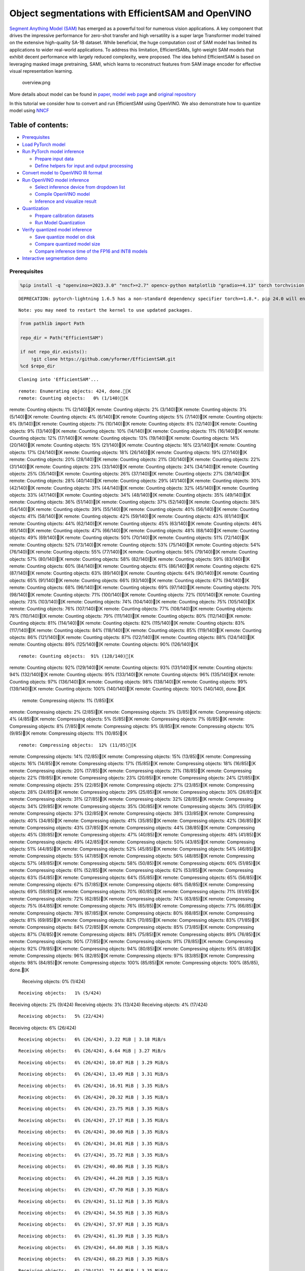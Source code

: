 Object segmentations with EfficientSAM and OpenVINO
===================================================

`Segment Anything Model (SAM) <https://segment-anything.com/>`__ has
emerged as a powerful tool for numerous vision applications. A key
component that drives the impressive performance for zero-shot transfer
and high versatility is a super large Transformer model trained on the
extensive high-quality SA-1B dataset. While beneficial, the huge
computation cost of SAM model has limited its applications to wider
real-world applications. To address this limitation, EfficientSAMs,
light-weight SAM models that exhibit decent performance with largely
reduced complexity, were proposed. The idea behind EfficientSAM is based
on leveraging masked image pretraining, SAMI, which learns to
reconstruct features from SAM image encoder for effective visual
representation learning.

.. figure:: https://yformer.github.io/efficient-sam/EfficientSAM_files/overview.png
   :alt: overview.png

   overview.png

More details about model can be found in
`paper <https://arxiv.org/pdf/2312.00863.pdf>`__, `model web
page <https://yformer.github.io/efficient-sam/>`__ and `original
repository <https://github.com/yformer/EfficientSAM>`__

In this tutorial we consider how to convert and run EfficientSAM using
OpenVINO. We also demonstrate how to quantize model using
`NNCF <https://github.com/openvinotoolkit/nncf.git>`__

Table of contents:
^^^^^^^^^^^^^^^^^^

-  `Prerequisites <#prerequisites>`__
-  `Load PyTorch model <#load-pytorch-model>`__
-  `Run PyTorch model inference <#run-pytorch-model-inference>`__

   -  `Prepare input data <#prepare-input-data>`__
   -  `Define helpers for input and output
      processing <#define-helpers-for-input-and-output-processing>`__

-  `Convert model to OpenVINO IR
   format <#convert-model-to-openvino-ir-format>`__
-  `Run OpenVINO model inference <#run-openvino-model-inference>`__

   -  `Select inference device from dropdown
      list <#select-inference-device-from-dropdown-list>`__
   -  `Compile OpenVINO model <#compile-openvino-model>`__
   -  `Inference and visualize
      result <#inference-and-visualize-result>`__

-  `Quantization <#quantization>`__

   -  `Prepare calibration datasets <#prepare-calibration-datasets>`__
   -  `Run Model Quantization <#run-model-quantization>`__

-  `Verify quantized model
   inference <#verify-quantized-model-inference>`__

   -  `Save quantize model on disk <#save-quantize-model-on-disk>`__
   -  `Compare quantized model size <#compare-quantized-model-size>`__
   -  `Compare inference time of the FP16 and INT8
      models <#compare-inference-time-of-the-fp16-and-int8-models>`__

-  `Interactive segmentation demo <#interactive-segmentation-demo>`__

Prerequisites
-------------



.. code:: ipython3

    %pip install -q "openvino>=2023.3.0" "nncf>=2.7" opencv-python matplotlib "gradio>=4.13" torch torchvision --extra-index-url https://download.pytorch.org/whl/cpu


.. parsed-literal::

    DEPRECATION: pytorch-lightning 1.6.5 has a non-standard dependency specifier torch>=1.8.*. pip 24.0 will enforce this behaviour change. A possible replacement is to upgrade to a newer version of pytorch-lightning or contact the author to suggest that they release a version with a conforming dependency specifiers. Discussion can be found at https://github.com/pypa/pip/issues/12063


.. parsed-literal::

    Note: you may need to restart the kernel to use updated packages.


.. code:: ipython3

    from pathlib import Path

    repo_dir = Path("EfficientSAM")

    if not repo_dir.exists():
        !git clone https://github.com/yformer/EfficientSAM.git
    %cd $repo_dir


.. parsed-literal::

    Cloning into 'EfficientSAM'...


.. parsed-literal::

    remote: Enumerating objects: 424, done.[K
    remote: Counting objects:   0% (1/140)[K
remote: Counting objects:   1% (2/140)[K
remote: Counting objects:   2% (3/140)[K
remote: Counting objects:   3% (5/140)[K
remote: Counting objects:   4% (6/140)[K
remote: Counting objects:   5% (7/140)[K
remote: Counting objects:   6% (9/140)[K
remote: Counting objects:   7% (10/140)[K
remote: Counting objects:   8% (12/140)[K
remote: Counting objects:   9% (13/140)[K
remote: Counting objects:  10% (14/140)[K
remote: Counting objects:  11% (16/140)[K
remote: Counting objects:  12% (17/140)[K
remote: Counting objects:  13% (19/140)[K
remote: Counting objects:  14% (20/140)[K
remote: Counting objects:  15% (21/140)[K
remote: Counting objects:  16% (23/140)[K
remote: Counting objects:  17% (24/140)[K
remote: Counting objects:  18% (26/140)[K
remote: Counting objects:  19% (27/140)[K
remote: Counting objects:  20% (28/140)[K
remote: Counting objects:  21% (30/140)[K
remote: Counting objects:  22% (31/140)[K
remote: Counting objects:  23% (33/140)[K
remote: Counting objects:  24% (34/140)[K
remote: Counting objects:  25% (35/140)[K
remote: Counting objects:  26% (37/140)[K
remote: Counting objects:  27% (38/140)[K
remote: Counting objects:  28% (40/140)[K
remote: Counting objects:  29% (41/140)[K
remote: Counting objects:  30% (42/140)[K
remote: Counting objects:  31% (44/140)[K
remote: Counting objects:  32% (45/140)[K
remote: Counting objects:  33% (47/140)[K
remote: Counting objects:  34% (48/140)[K
remote: Counting objects:  35% (49/140)[K
remote: Counting objects:  36% (51/140)[K
remote: Counting objects:  37% (52/140)[K
remote: Counting objects:  38% (54/140)[K
remote: Counting objects:  39% (55/140)[K
remote: Counting objects:  40% (56/140)[K
remote: Counting objects:  41% (58/140)[K
remote: Counting objects:  42% (59/140)[K
remote: Counting objects:  43% (61/140)[K
remote: Counting objects:  44% (62/140)[K
remote: Counting objects:  45% (63/140)[K
remote: Counting objects:  46% (65/140)[K
remote: Counting objects:  47% (66/140)[K
remote: Counting objects:  48% (68/140)[K
remote: Counting objects:  49% (69/140)[K
remote: Counting objects:  50% (70/140)[K
remote: Counting objects:  51% (72/140)[K
remote: Counting objects:  52% (73/140)[K
remote: Counting objects:  53% (75/140)[K
remote: Counting objects:  54% (76/140)[K
remote: Counting objects:  55% (77/140)[K
remote: Counting objects:  56% (79/140)[K
remote: Counting objects:  57% (80/140)[K
remote: Counting objects:  58% (82/140)[K
remote: Counting objects:  59% (83/140)[K
remote: Counting objects:  60% (84/140)[K
remote: Counting objects:  61% (86/140)[K
remote: Counting objects:  62% (87/140)[K
remote: Counting objects:  63% (89/140)[K
remote: Counting objects:  64% (90/140)[K
remote: Counting objects:  65% (91/140)[K
remote: Counting objects:  66% (93/140)[K
remote: Counting objects:  67% (94/140)[K
remote: Counting objects:  68% (96/140)[K
remote: Counting objects:  69% (97/140)[K
remote: Counting objects:  70% (98/140)[K
remote: Counting objects:  71% (100/140)[K
remote: Counting objects:  72% (101/140)[K
remote: Counting objects:  73% (103/140)[K
remote: Counting objects:  74% (104/140)[K
remote: Counting objects:  75% (105/140)[K
remote: Counting objects:  76% (107/140)[K
remote: Counting objects:  77% (108/140)[K
remote: Counting objects:  78% (110/140)[K
remote: Counting objects:  79% (111/140)[K
remote: Counting objects:  80% (112/140)[K
remote: Counting objects:  81% (114/140)[K
remote: Counting objects:  82% (115/140)[K
remote: Counting objects:  83% (117/140)[K
remote: Counting objects:  84% (118/140)[K
remote: Counting objects:  85% (119/140)[K
remote: Counting objects:  86% (121/140)[K
remote: Counting objects:  87% (122/140)[K
remote: Counting objects:  88% (124/140)[K
remote: Counting objects:  89% (125/140)[K
remote: Counting objects:  90% (126/140)[K

.. parsed-literal::

    remote: Counting objects:  91% (128/140)[K
remote: Counting objects:  92% (129/140)[K
remote: Counting objects:  93% (131/140)[K
remote: Counting objects:  94% (132/140)[K
remote: Counting objects:  95% (133/140)[K
remote: Counting objects:  96% (135/140)[K
remote: Counting objects:  97% (136/140)[K
remote: Counting objects:  98% (138/140)[K
remote: Counting objects:  99% (139/140)[K
remote: Counting objects: 100% (140/140)[K
remote: Counting objects: 100% (140/140), done.[K
    remote: Compressing objects:   1% (1/85)[K
remote: Compressing objects:   2% (2/85)[K
remote: Compressing objects:   3% (3/85)[K
remote: Compressing objects:   4% (4/85)[K
remote: Compressing objects:   5% (5/85)[K
remote: Compressing objects:   7% (6/85)[K
remote: Compressing objects:   8% (7/85)[K
remote: Compressing objects:   9% (8/85)[K
remote: Compressing objects:  10% (9/85)[K
remote: Compressing objects:  11% (10/85)[K

.. parsed-literal::

    remote: Compressing objects:  12% (11/85)[K
remote: Compressing objects:  14% (12/85)[K
remote: Compressing objects:  15% (13/85)[K
remote: Compressing objects:  16% (14/85)[K
remote: Compressing objects:  17% (15/85)[K
remote: Compressing objects:  18% (16/85)[K
remote: Compressing objects:  20% (17/85)[K
remote: Compressing objects:  21% (18/85)[K
remote: Compressing objects:  22% (19/85)[K
remote: Compressing objects:  23% (20/85)[K
remote: Compressing objects:  24% (21/85)[K
remote: Compressing objects:  25% (22/85)[K
remote: Compressing objects:  27% (23/85)[K
remote: Compressing objects:  28% (24/85)[K
remote: Compressing objects:  29% (25/85)[K
remote: Compressing objects:  30% (26/85)[K
remote: Compressing objects:  31% (27/85)[K
remote: Compressing objects:  32% (28/85)[K
remote: Compressing objects:  34% (29/85)[K
remote: Compressing objects:  35% (30/85)[K
remote: Compressing objects:  36% (31/85)[K
remote: Compressing objects:  37% (32/85)[K
remote: Compressing objects:  38% (33/85)[K
remote: Compressing objects:  40% (34/85)[K
remote: Compressing objects:  41% (35/85)[K
remote: Compressing objects:  42% (36/85)[K
remote: Compressing objects:  43% (37/85)[K
remote: Compressing objects:  44% (38/85)[K
remote: Compressing objects:  45% (39/85)[K
remote: Compressing objects:  47% (40/85)[K
remote: Compressing objects:  48% (41/85)[K
remote: Compressing objects:  49% (42/85)[K
remote: Compressing objects:  50% (43/85)[K
remote: Compressing objects:  51% (44/85)[K
remote: Compressing objects:  52% (45/85)[K
remote: Compressing objects:  54% (46/85)[K
remote: Compressing objects:  55% (47/85)[K
remote: Compressing objects:  56% (48/85)[K
remote: Compressing objects:  57% (49/85)[K
remote: Compressing objects:  58% (50/85)[K
remote: Compressing objects:  60% (51/85)[K
remote: Compressing objects:  61% (52/85)[K
remote: Compressing objects:  62% (53/85)[K
remote: Compressing objects:  63% (54/85)[K
remote: Compressing objects:  64% (55/85)[K
remote: Compressing objects:  65% (56/85)[K
remote: Compressing objects:  67% (57/85)[K
remote: Compressing objects:  68% (58/85)[K
remote: Compressing objects:  69% (59/85)[K
remote: Compressing objects:  70% (60/85)[K
remote: Compressing objects:  71% (61/85)[K
remote: Compressing objects:  72% (62/85)[K
remote: Compressing objects:  74% (63/85)[K
remote: Compressing objects:  75% (64/85)[K
remote: Compressing objects:  76% (65/85)[K
remote: Compressing objects:  77% (66/85)[K
remote: Compressing objects:  78% (67/85)[K
remote: Compressing objects:  80% (68/85)[K
remote: Compressing objects:  81% (69/85)[K
remote: Compressing objects:  82% (70/85)[K
remote: Compressing objects:  83% (71/85)[K
remote: Compressing objects:  84% (72/85)[K
remote: Compressing objects:  85% (73/85)[K
remote: Compressing objects:  87% (74/85)[K
remote: Compressing objects:  88% (75/85)[K
remote: Compressing objects:  89% (76/85)[K
remote: Compressing objects:  90% (77/85)[K
remote: Compressing objects:  91% (78/85)[K
remote: Compressing objects:  92% (79/85)[K
remote: Compressing objects:  94% (80/85)[K
remote: Compressing objects:  95% (81/85)[K
remote: Compressing objects:  96% (82/85)[K
remote: Compressing objects:  97% (83/85)[K
remote: Compressing objects:  98% (84/85)[K
remote: Compressing objects: 100% (85/85)[K
remote: Compressing objects: 100% (85/85), done.[K
    Receiving objects:   0% (1/424)

.. parsed-literal::

    Receiving objects:   1% (5/424)
Receiving objects:   2% (9/424)
Receiving objects:   3% (13/424)
Receiving objects:   4% (17/424)

.. parsed-literal::

    Receiving objects:   5% (22/424)
Receiving objects:   6% (26/424)

.. parsed-literal::

    Receiving objects:   6% (26/424), 3.22 MiB | 3.18 MiB/s

.. parsed-literal::

    Receiving objects:   6% (26/424), 6.64 MiB | 3.27 MiB/s

.. parsed-literal::

    Receiving objects:   6% (26/424), 10.07 MiB | 3.29 MiB/s

.. parsed-literal::

    Receiving objects:   6% (26/424), 13.49 MiB | 3.31 MiB/s

.. parsed-literal::

    Receiving objects:   6% (26/424), 16.91 MiB | 3.35 MiB/s

.. parsed-literal::

    Receiving objects:   6% (26/424), 20.32 MiB | 3.35 MiB/s

.. parsed-literal::

    Receiving objects:   6% (26/424), 23.75 MiB | 3.35 MiB/s

.. parsed-literal::

    Receiving objects:   6% (26/424), 27.17 MiB | 3.35 MiB/s

.. parsed-literal::

    Receiving objects:   6% (26/424), 30.60 MiB | 3.35 MiB/s

.. parsed-literal::

    Receiving objects:   6% (26/424), 34.01 MiB | 3.35 MiB/s

.. parsed-literal::

    Receiving objects:   6% (27/424), 35.72 MiB | 3.35 MiB/s

.. parsed-literal::

    Receiving objects:   6% (29/424), 40.86 MiB | 3.35 MiB/s

.. parsed-literal::

    Receiving objects:   6% (29/424), 44.28 MiB | 3.35 MiB/s

.. parsed-literal::

    Receiving objects:   6% (29/424), 47.70 MiB | 3.35 MiB/s

.. parsed-literal::

    Receiving objects:   6% (29/424), 51.12 MiB | 3.35 MiB/s

.. parsed-literal::

    Receiving objects:   6% (29/424), 54.55 MiB | 3.35 MiB/s

.. parsed-literal::

    Receiving objects:   6% (29/424), 57.97 MiB | 3.35 MiB/s

.. parsed-literal::

    Receiving objects:   6% (29/424), 61.39 MiB | 3.35 MiB/s

.. parsed-literal::

    Receiving objects:   6% (29/424), 64.80 MiB | 3.35 MiB/s

.. parsed-literal::

    Receiving objects:   6% (29/424), 68.23 MiB | 3.35 MiB/s

.. parsed-literal::

    Receiving objects:   6% (29/424), 71.64 MiB | 3.35 MiB/s

.. parsed-literal::

    Receiving objects:   7% (30/424), 71.64 MiB | 3.35 MiB/s
Receiving objects:   8% (34/424), 71.64 MiB | 3.35 MiB/s
Receiving objects:   9% (39/424), 71.64 MiB | 3.35 MiB/s
Receiving objects:  10% (43/424), 71.64 MiB | 3.35 MiB/s

.. parsed-literal::

    Receiving objects:  11% (47/424), 71.64 MiB | 3.35 MiB/s

.. parsed-literal::

    Receiving objects:  11% (50/424), 75.06 MiB | 3.35 MiB/s

.. parsed-literal::

    Receiving objects:  12% (51/424), 76.77 MiB | 3.35 MiB/s
Receiving objects:  13% (56/424), 76.77 MiB | 3.35 MiB/s
Receiving objects:  14% (60/424), 76.77 MiB | 3.35 MiB/s
Receiving objects:  15% (64/424), 76.77 MiB | 3.35 MiB/s
Receiving objects:  16% (68/424), 76.77 MiB | 3.35 MiB/s
Receiving objects:  17% (73/424), 76.77 MiB | 3.35 MiB/s
Receiving objects:  18% (77/424), 76.77 MiB | 3.35 MiB/s
Receiving objects:  19% (81/424), 76.77 MiB | 3.35 MiB/s
Receiving objects:  20% (85/424), 76.77 MiB | 3.35 MiB/s
Receiving objects:  21% (90/424), 76.77 MiB | 3.35 MiB/s
Receiving objects:  22% (94/424), 76.77 MiB | 3.35 MiB/s
Receiving objects:  23% (98/424), 76.77 MiB | 3.35 MiB/s
Receiving objects:  24% (102/424), 76.77 MiB | 3.35 MiB/s
Receiving objects:  25% (106/424), 76.77 MiB | 3.35 MiB/s
Receiving objects:  26% (111/424), 76.77 MiB | 3.35 MiB/s
Receiving objects:  27% (115/424), 76.77 MiB | 3.35 MiB/s

.. parsed-literal::

    Receiving objects:  27% (115/424), 80.19 MiB | 3.35 MiB/s

.. parsed-literal::

    Receiving objects:  27% (115/424), 83.61 MiB | 3.34 MiB/s

.. parsed-literal::

    Receiving objects:  27% (115/424), 87.04 MiB | 3.35 MiB/s

.. parsed-literal::

    Receiving objects:  27% (115/424), 90.45 MiB | 3.35 MiB/s

.. parsed-literal::

    Receiving objects:  27% (115/424), 93.86 MiB | 3.35 MiB/s

.. parsed-literal::

    Receiving objects:  27% (115/424), 97.29 MiB | 3.35 MiB/s

.. parsed-literal::

    Receiving objects:  27% (115/424), 100.71 MiB | 3.35 MiB/s

.. parsed-literal::

    Receiving objects:  27% (115/424), 104.13 MiB | 3.35 MiB/s

.. parsed-literal::

    Receiving objects:  27% (115/424), 107.54 MiB | 3.35 MiB/s

.. parsed-literal::

    Receiving objects:  27% (115/424), 110.96 MiB | 3.35 MiB/s

.. parsed-literal::

    Receiving objects:  27% (115/424), 114.39 MiB | 3.35 MiB/s

.. parsed-literal::

    Receiving objects:  27% (115/424), 117.80 MiB | 3.35 MiB/s

.. parsed-literal::

    Receiving objects:  27% (115/424), 121.23 MiB | 3.35 MiB/s

.. parsed-literal::

    Receiving objects:  27% (115/424), 124.64 MiB | 3.35 MiB/s

.. parsed-literal::

    Receiving objects:  27% (115/424), 128.07 MiB | 3.35 MiB/s

.. parsed-literal::

    Receiving objects:  27% (115/424), 131.49 MiB | 3.35 MiB/s

.. parsed-literal::

    Receiving objects:  27% (115/424), 134.91 MiB | 3.35 MiB/s

.. parsed-literal::

    Receiving objects:  27% (115/424), 138.33 MiB | 3.35 MiB/s

.. parsed-literal::

    Receiving objects:  27% (115/424), 141.75 MiB | 3.35 MiB/s

.. parsed-literal::

    Receiving objects:  27% (115/424), 145.16 MiB | 3.35 MiB/s

.. parsed-literal::

    Receiving objects:  27% (115/424), 148.57 MiB | 3.34 MiB/s

.. parsed-literal::

    Receiving objects:  27% (115/424), 152.00 MiB | 3.35 MiB/s

.. parsed-literal::

    Receiving objects:  27% (115/424), 155.42 MiB | 3.35 MiB/s

.. parsed-literal::

    Receiving objects:  27% (115/424), 157.13 MiB | 3.35 MiB/s

.. parsed-literal::

    Receiving objects:  27% (115/424), 160.54 MiB | 3.35 MiB/s

.. parsed-literal::

    Receiving objects:  27% (115/424), 163.96 MiB | 3.35 MiB/s

.. parsed-literal::

    Receiving objects:  27% (115/424), 167.39 MiB | 3.35 MiB/s

.. parsed-literal::

    Receiving objects:  27% (115/424), 170.81 MiB | 3.35 MiB/s

.. parsed-literal::

    Receiving objects:  28% (119/424), 170.81 MiB | 3.35 MiB/s

.. parsed-literal::

    Receiving objects:  29% (123/424), 170.81 MiB | 3.35 MiB/s
Receiving objects:  30% (128/424), 170.81 MiB | 3.35 MiB/s
Receiving objects:  31% (132/424), 170.81 MiB | 3.35 MiB/s
Receiving objects:  32% (136/424), 170.81 MiB | 3.35 MiB/s
Receiving objects:  33% (140/424), 170.81 MiB | 3.35 MiB/s
Receiving objects:  34% (145/424), 170.81 MiB | 3.35 MiB/s
Receiving objects:  35% (149/424), 170.81 MiB | 3.35 MiB/s
Receiving objects:  36% (153/424), 170.81 MiB | 3.35 MiB/s
Receiving objects:  37% (157/424), 170.81 MiB | 3.35 MiB/s
Receiving objects:  38% (162/424), 170.81 MiB | 3.35 MiB/s
Receiving objects:  39% (166/424), 170.81 MiB | 3.35 MiB/s
Receiving objects:  40% (170/424), 170.81 MiB | 3.35 MiB/s
Receiving objects:  41% (174/424), 170.81 MiB | 3.35 MiB/s
Receiving objects:  42% (179/424), 170.81 MiB | 3.35 MiB/s
Receiving objects:  43% (183/424), 170.81 MiB | 3.35 MiB/s
Receiving objects:  44% (187/424), 170.81 MiB | 3.35 MiB/s
Receiving objects:  45% (191/424), 170.81 MiB | 3.35 MiB/s
Receiving objects:  46% (196/424), 170.81 MiB | 3.35 MiB/s
Receiving objects:  47% (200/424), 170.81 MiB | 3.35 MiB/s
Receiving objects:  48% (204/424), 170.81 MiB | 3.35 MiB/s
Receiving objects:  49% (208/424), 170.81 MiB | 3.35 MiB/s
Receiving objects:  50% (212/424), 170.81 MiB | 3.35 MiB/s

.. parsed-literal::

    Receiving objects:  51% (217/424), 172.52 MiB | 3.34 MiB/s
Receiving objects:  52% (221/424), 172.52 MiB | 3.34 MiB/s
Receiving objects:  53% (225/424), 172.52 MiB | 3.34 MiB/s
Receiving objects:  54% (229/424), 172.52 MiB | 3.34 MiB/s
Receiving objects:  55% (234/424), 172.52 MiB | 3.34 MiB/s
Receiving objects:  56% (238/424), 172.52 MiB | 3.34 MiB/s

.. parsed-literal::

    Receiving objects:  56% (240/424), 174.23 MiB | 3.34 MiB/s

.. parsed-literal::

    Receiving objects:  56% (240/424), 177.65 MiB | 3.34 MiB/s

.. parsed-literal::

    Receiving objects:  56% (240/424), 181.07 MiB | 3.34 MiB/s

.. parsed-literal::

    Receiving objects:  56% (240/424), 184.50 MiB | 3.34 MiB/s

.. parsed-literal::

    Receiving objects:  56% (240/424), 187.93 MiB | 3.35 MiB/s

.. parsed-literal::

    Receiving objects:  56% (240/424), 191.35 MiB | 3.35 MiB/s

.. parsed-literal::

    Receiving objects:  56% (240/424), 194.76 MiB | 3.35 MiB/s

.. parsed-literal::

    Receiving objects:  56% (240/424), 198.18 MiB | 3.35 MiB/s

.. parsed-literal::

    Receiving objects:  56% (240/424), 201.61 MiB | 3.35 MiB/s

.. parsed-literal::

    Receiving objects:  56% (240/424), 205.03 MiB | 3.35 MiB/s

.. parsed-literal::

    Receiving objects:  56% (240/424), 208.38 MiB | 3.34 MiB/s

.. parsed-literal::

    Receiving objects:  57% (242/424), 208.38 MiB | 3.34 MiB/s
Receiving objects:  58% (246/424), 208.38 MiB | 3.34 MiB/s
Receiving objects:  59% (251/424), 208.38 MiB | 3.34 MiB/s
Receiving objects:  60% (255/424), 208.38 MiB | 3.34 MiB/s
Receiving objects:  61% (259/424), 208.38 MiB | 3.34 MiB/s

.. parsed-literal::

    Receiving objects:  61% (262/424), 211.80 MiB | 3.34 MiB/s

.. parsed-literal::

    Receiving objects:  62% (263/424), 211.80 MiB | 3.34 MiB/s

.. parsed-literal::

    Receiving objects:  62% (263/424), 215.22 MiB | 3.34 MiB/s

.. parsed-literal::

    Receiving objects:  62% (264/424), 218.64 MiB | 3.34 MiB/s

.. parsed-literal::

    Receiving objects:  62% (265/424), 222.07 MiB | 3.34 MiB/s

.. parsed-literal::

    Receiving objects:  63% (268/424), 222.07 MiB | 3.34 MiB/s
Receiving objects:  64% (272/424), 222.07 MiB | 3.34 MiB/s
Receiving objects:  65% (276/424), 222.07 MiB | 3.34 MiB/s
Receiving objects:  66% (280/424), 222.07 MiB | 3.34 MiB/s
Receiving objects:  67% (285/424), 222.07 MiB | 3.34 MiB/s
Receiving objects:  68% (289/424), 222.07 MiB | 3.34 MiB/s
Receiving objects:  69% (293/424), 222.07 MiB | 3.34 MiB/s
Receiving objects:  70% (297/424), 222.07 MiB | 3.34 MiB/s
Receiving objects:  71% (302/424), 222.07 MiB | 3.34 MiB/s
Receiving objects:  72% (306/424), 222.07 MiB | 3.34 MiB/s
Receiving objects:  73% (310/424), 222.07 MiB | 3.34 MiB/s
Receiving objects:  74% (314/424), 222.07 MiB | 3.34 MiB/s
Receiving objects:  75% (318/424), 222.07 MiB | 3.34 MiB/s
Receiving objects:  76% (323/424), 222.07 MiB | 3.34 MiB/s
Receiving objects:  77% (327/424), 222.07 MiB | 3.34 MiB/s
Receiving objects:  78% (331/424), 222.07 MiB | 3.34 MiB/s
Receiving objects:  79% (335/424), 222.07 MiB | 3.34 MiB/s
Receiving objects:  80% (340/424), 222.07 MiB | 3.34 MiB/s
Receiving objects:  81% (344/424), 222.07 MiB | 3.34 MiB/s
Receiving objects:  82% (348/424), 222.07 MiB | 3.34 MiB/s
Receiving objects:  83% (352/424), 222.07 MiB | 3.34 MiB/s
Receiving objects:  84% (357/424), 222.07 MiB | 3.34 MiB/s
Receiving objects:  85% (361/424), 222.07 MiB | 3.34 MiB/s
Receiving objects:  86% (365/424), 222.07 MiB | 3.34 MiB/s
Receiving objects:  87% (369/424), 222.07 MiB | 3.34 MiB/s

.. parsed-literal::

    Receiving objects:  87% (370/424), 225.49 MiB | 3.35 MiB/s

.. parsed-literal::

    Receiving objects:  87% (370/424), 228.91 MiB | 3.36 MiB/s

.. parsed-literal::

    Receiving objects:  87% (370/424), 232.33 MiB | 3.35 MiB/s

.. parsed-literal::

    Receiving objects:  87% (370/424), 234.04 MiB | 3.35 MiB/s

.. parsed-literal::

    Receiving objects:  87% (370/424), 237.47 MiB | 3.35 MiB/s

.. parsed-literal::

    Receiving objects:  87% (370/424), 240.89 MiB | 3.35 MiB/s

.. parsed-literal::

    Receiving objects:  87% (370/424), 244.27 MiB | 3.34 MiB/s

.. parsed-literal::

    Receiving objects:  87% (370/424), 247.73 MiB | 3.35 MiB/s

.. parsed-literal::

    Receiving objects:  87% (370/424), 251.14 MiB | 3.34 MiB/s

.. parsed-literal::

    Receiving objects:  87% (370/424), 254.57 MiB | 3.34 MiB/s

.. parsed-literal::

    Receiving objects:  87% (370/424), 257.99 MiB | 3.35 MiB/s

.. parsed-literal::

    Receiving objects:  87% (371/424), 261.41 MiB | 3.35 MiB/s

.. parsed-literal::

    Receiving objects:  87% (371/424), 264.83 MiB | 3.35 MiB/s

.. parsed-literal::

    Receiving objects:  87% (371/424), 268.25 MiB | 3.35 MiB/s

.. parsed-literal::

    Receiving objects:  87% (371/424), 271.67 MiB | 3.35 MiB/s

.. parsed-literal::

    Receiving objects:  87% (371/424), 274.93 MiB | 3.31 MiB/s

.. parsed-literal::

    Receiving objects:  87% (371/424), 278.25 MiB | 3.29 MiB/s

.. parsed-literal::

    Receiving objects:  87% (371/424), 281.67 MiB | 3.29 MiB/s

.. parsed-literal::

    Receiving objects:  87% (371/424), 285.09 MiB | 3.29 MiB/s

.. parsed-literal::

    Receiving objects:  87% (371/424), 288.51 MiB | 3.29 MiB/s

.. parsed-literal::

    Receiving objects:  87% (371/424), 291.93 MiB | 3.35 MiB/s

.. parsed-literal::

    Receiving objects:  87% (372/424), 293.64 MiB | 3.35 MiB/s

.. parsed-literal::

    Receiving objects:  88% (374/424), 295.36 MiB | 3.35 MiB/s
Receiving objects:  89% (378/424), 295.36 MiB | 3.35 MiB/s
Receiving objects:  90% (382/424), 295.36 MiB | 3.35 MiB/s
Receiving objects:  91% (386/424), 295.36 MiB | 3.35 MiB/s
Receiving objects:  92% (391/424), 295.36 MiB | 3.35 MiB/s
Receiving objects:  93% (395/424), 295.36 MiB | 3.35 MiB/s
Receiving objects:  94% (399/424), 295.36 MiB | 3.35 MiB/s
Receiving objects:  95% (403/424), 295.36 MiB | 3.35 MiB/s

.. parsed-literal::

    Receiving objects:  95% (404/424), 297.07 MiB | 3.35 MiB/s

.. parsed-literal::

    Receiving objects:  95% (407/424), 302.20 MiB | 3.35 MiB/s

.. parsed-literal::

    Receiving objects:  95% (407/424), 305.62 MiB | 3.35 MiB/s

.. parsed-literal::

    Receiving objects:  95% (407/424), 308.95 MiB | 3.32 MiB/s

.. parsed-literal::

    Receiving objects:  95% (407/424), 310.66 MiB | 3.32 MiB/s

.. parsed-literal::

    Receiving objects:  95% (407/424), 314.07 MiB | 3.32 MiB/s

.. parsed-literal::

    Receiving objects:  95% (407/424), 317.50 MiB | 3.32 MiB/s

.. parsed-literal::

    Receiving objects:  95% (407/424), 320.92 MiB | 3.32 MiB/s

.. parsed-literal::

    Receiving objects:  95% (407/424), 324.30 MiB | 3.34 MiB/s

.. parsed-literal::

    Receiving objects:  95% (407/424), 327.75 MiB | 3.35 MiB/s

.. parsed-literal::

    Receiving objects:  95% (407/424), 331.18 MiB | 3.35 MiB/s

.. parsed-literal::

    Receiving objects:  96% (408/424), 332.89 MiB | 3.35 MiB/s
Receiving objects:  97% (412/424), 332.89 MiB | 3.35 MiB/s
Receiving objects:  98% (416/424), 332.89 MiB | 3.35 MiB/s
Receiving objects:  99% (420/424), 332.89 MiB | 3.35 MiB/s

.. parsed-literal::

    remote: Total 424 (delta 84), reused 99 (delta 55), pack-reused 284[K
    Receiving objects:  99% (422/424), 332.89 MiB | 3.35 MiB/s
Receiving objects: 100% (424/424), 332.89 MiB | 3.35 MiB/s
Receiving objects: 100% (424/424), 334.57 MiB | 3.34 MiB/s, done.
    Resolving deltas:   0% (0/226)
Resolving deltas:   4% (11/226)
Resolving deltas:   7% (17/226)
Resolving deltas:   9% (22/226)
Resolving deltas:  15% (35/226)
Resolving deltas:  17% (40/226)
Resolving deltas:  19% (44/226)
Resolving deltas:  23% (52/226)
Resolving deltas:  26% (59/226)

.. parsed-literal::

    Resolving deltas:  28% (65/226)
Resolving deltas:  35% (81/226)
Resolving deltas:  36% (83/226)
Resolving deltas:  39% (89/226)
Resolving deltas:  42% (95/226)
Resolving deltas:  46% (104/226)
Resolving deltas:  50% (114/226)
Resolving deltas:  51% (116/226)
Resolving deltas:  55% (125/226)
Resolving deltas:  58% (133/226)
Resolving deltas:  59% (135/226)
Resolving deltas:  60% (136/226)

.. parsed-literal::

    Resolving deltas:  61% (138/226)
Resolving deltas:  69% (157/226)
Resolving deltas:  82% (187/226)
Resolving deltas:  91% (207/226)
Resolving deltas:  92% (208/226)
Resolving deltas:  93% (212/226)
Resolving deltas:  94% (213/226)
Resolving deltas:  95% (215/226)
Resolving deltas:  96% (217/226)
Resolving deltas:  97% (220/226)

.. parsed-literal::

    Resolving deltas:  98% (223/226)
Resolving deltas:  99% (224/226)

.. parsed-literal::

    Resolving deltas: 100% (226/226)
Resolving deltas: 100% (226/226), done.


.. parsed-literal::

    /opt/home/k8sworker/ci-ai/cibuilds/ov-notebook/OVNotebookOps-598/.workspace/scm/ov-notebook/notebooks/274-efficient-sam/EfficientSAM


Load PyTorch model
------------------



There are several models available in the repository:

-  **efficient-sam-vitt** - EfficientSAM with Vision Transformer Tiny
   (VIT-T) as image encoder. The smallest and fastest model from
   EfficientSAM family.
-  **efficient-sam-vits** - EfficientSAM with Vision Transformer Small
   (VIT-S) as image encoder. Heavier than efficient-sam-vitt, but more
   accurate model.

EfficientSAM provides a unified interface for interaction with models.
It means that all provided steps in the notebook for conversion and
running the model will be the same for all models. Below, you can select
one of them as example.

.. code:: ipython3

    from efficient_sam.build_efficient_sam import build_efficient_sam_vitt, build_efficient_sam_vits
    import zipfile

    MODELS_LIST = {"efficient-sam-vitt": build_efficient_sam_vitt, "efficient-sam-vits": build_efficient_sam_vits}

    # Since EfficientSAM-S checkpoint file is >100MB, we store the zip file.
    with zipfile.ZipFile("weights/efficient_sam_vits.pt.zip", 'r') as zip_ref:
        zip_ref.extractall("weights")

Select one from supported models:

.. code:: ipython3

    import ipywidgets as widgets

    model_ids = list(MODELS_LIST)

    model_id = widgets.Dropdown(
        options=model_ids,
        value=model_ids[0],
        description="Model:",
        disabled=False,
    )

    model_id




.. parsed-literal::

    Dropdown(description='Model:', options=('efficient-sam-vitt', 'efficient-sam-vits'), value='efficient-sam-vitt…



build PyTorch model

.. code:: ipython3

    pt_model = MODELS_LIST[model_id.value]()

    pt_model.eval();

Run PyTorch model inference
---------------------------

Now, when we selected and
loaded PyTorch model, we can check its result

Prepare input data
~~~~~~~~~~~~~~~~~~



First of all, we should prepare input data for model. Model has 3
inputs: \* image tensor - tensor with normalized input image. \* input
points - tensor with user provided points. It maybe just some specific
points on the image (e.g. provided by user clicks on the screen) or
bounding box coordinates in format left-top angle point and right-bottom
angle pint. \* input labels - tensor with definition of point type for
each provided point, 1 - for regular point, 2 - left-top point of
bounding box, 3 - right-bottom point of bounding box.

.. code:: ipython3

    from PIL import Image

    image_path = "figs/examples/dogs.jpg"

    image = Image.open(image_path)
    image




.. image:: 274-efficient-sam-with-output_files/274-efficient-sam-with-output_11_0.png



Define helpers for input and output processing
~~~~~~~~~~~~~~~~~~~~~~~~~~~~~~~~~~~~~~~~~~~~~~



The code below defines helpers for preparing model input and postprocess
inference results. The input format is accepted by the model described
above. The model predicts mask logits for each pixel on the image and
intersection over union score for each area, how close it is to provided
points. We also provided some helper function for results visualization.

.. code:: ipython3

    import torch
    import matplotlib.pyplot as plt
    import numpy as np


    def prepare_input(input_image, points, labels, torch_tensor=True):
        img_tensor = np.ascontiguousarray(input_image)[None, ...].astype(np.float32) / 255
        img_tensor = np.transpose(img_tensor, (0, 3, 1, 2))
        pts_sampled = np.reshape(np.ascontiguousarray(points), [1, 1, -1, 2])
        pts_labels = np.reshape(np.ascontiguousarray(labels), [1, 1, -1])
        if torch_tensor:
            img_tensor = torch.from_numpy(img_tensor)
            pts_sampled = torch.from_numpy(pts_sampled)
            pts_labels = torch.from_numpy(pts_labels)
        return img_tensor, pts_sampled, pts_labels


    def postprocess_results(predicted_iou, predicted_logits):
        sorted_ids = np.argsort(-predicted_iou, axis=-1)
        predicted_iou = np.take_along_axis(predicted_iou, sorted_ids, axis=2)
        predicted_logits = np.take_along_axis(
            predicted_logits, sorted_ids[..., None, None], axis=2
        )

        return predicted_logits[0, 0, 0, :, :] >= 0


    def show_points(coords, labels, ax, marker_size=375):
        pos_points = coords[labels == 1]
        neg_points = coords[labels == 0]
        ax.scatter(
            pos_points[:, 0],
            pos_points[:, 1],
            color="green",
            marker="*",
            s=marker_size,
            edgecolor="white",
            linewidth=1.25,
        )
        ax.scatter(
            neg_points[:, 0],
            neg_points[:, 1],
            color="red",
            marker="*",
            s=marker_size,
            edgecolor="white",
            linewidth=1.25,
        )


    def show_box(box, ax):
        x0, y0 = box[0], box[1]
        w, h = box[2] - box[0], box[3] - box[1]
        ax.add_patch(
            plt.Rectangle((x0, y0), w, h, edgecolor="yellow", facecolor=(0, 0, 0, 0), lw=5)
        )


    def show_anns(mask, ax):
        ax.set_autoscale_on(False)
        img = np.ones((mask.shape[0], mask.shape[1], 4))
        img[:, :, 3] = 0
        # for ann in mask:
        #     m = ann
        color_mask = np.concatenate([np.random.random(3), [0.5]])
        img[mask] = color_mask
        ax.imshow(img)

The complete model inference example demonstrated below

.. code:: ipython3

    input_points = [[580, 350], [650, 350]]
    input_labels = [1, 1]

    example_input = prepare_input(image, input_points, input_labels)

    predicted_logits, predicted_iou = pt_model(*example_input)

    predicted_mask = postprocess_results(predicted_iou.detach().numpy(), predicted_logits.detach().numpy())

.. code:: ipython3

    image = Image.open(image_path)

    plt.figure(figsize=(20, 20))
    plt.axis("off")
    plt.imshow(image)
    show_points(np.array(input_points), np.array(input_labels), plt.gca())
    plt.figure(figsize=(20, 20))
    plt.axis("off")
    plt.imshow(image)
    show_anns(predicted_mask, plt.gca())
    plt.title(f"PyTorch {model_id.value}", fontsize=18)
    plt.show()



.. image:: 274-efficient-sam-with-output_files/274-efficient-sam-with-output_16_0.png



.. image:: 274-efficient-sam-with-output_files/274-efficient-sam-with-output_16_1.png


Convert model to OpenVINO IR format
-----------------------------------



OpenVINO supports PyTorch models via conversion in Intermediate
Representation (IR) format using OpenVINO `Model Conversion
API <https://docs.openvino.ai/2023.3/openvino_docs_model_processing_introduction.html>`__.
``openvino.convert_model`` function accepts instance of PyTorch model
and example input (that helps in correct model operation tracing and
shape inference) and returns ``openvino.Model`` object that represents
model in OpenVINO framework. This ``openvino.Model`` is ready for
loading on the device using ``ov.Core.compile_model`` or can be saved on
disk using ``openvino.save_model``.

.. code:: ipython3

    import openvino as ov

    core = ov.Core()

    ov_model_path = Path(f'{model_id.value}.xml')

    if not ov_model_path.exists():
        ov_model = ov.convert_model(pt_model, example_input=example_input)
        ov.save_model(ov_model, ov_model_path)
    else:
        ov_model = core.read_model(ov_model_path)


.. parsed-literal::

    /opt/home/k8sworker/ci-ai/cibuilds/ov-notebook/OVNotebookOps-598/.workspace/scm/ov-notebook/notebooks/274-efficient-sam/EfficientSAM/efficient_sam/efficient_sam.py:220: TracerWarning: Converting a tensor to a Python boolean might cause the trace to be incorrect. We can't record the data flow of Python values, so this value will be treated as a constant in the future. This means that the trace might not generalize to other inputs!
      if (
    /opt/home/k8sworker/ci-ai/cibuilds/ov-notebook/OVNotebookOps-598/.workspace/scm/ov-notebook/notebooks/274-efficient-sam/EfficientSAM/efficient_sam/efficient_sam_encoder.py:241: TracerWarning: Converting a tensor to a Python boolean might cause the trace to be incorrect. We can't record the data flow of Python values, so this value will be treated as a constant in the future. This means that the trace might not generalize to other inputs!
      assert (
    /opt/home/k8sworker/ci-ai/cibuilds/ov-notebook/OVNotebookOps-598/.workspace/scm/ov-notebook/notebooks/274-efficient-sam/EfficientSAM/efficient_sam/efficient_sam_encoder.py:163: TracerWarning: Converting a tensor to a Python float might cause the trace to be incorrect. We can't record the data flow of Python values, so this value will be treated as a constant in the future. This means that the trace might not generalize to other inputs!
      size = int(math.sqrt(xy_num))
    /opt/home/k8sworker/ci-ai/cibuilds/ov-notebook/OVNotebookOps-598/.workspace/scm/ov-notebook/notebooks/274-efficient-sam/EfficientSAM/efficient_sam/efficient_sam_encoder.py:164: TracerWarning: Converting a tensor to a Python boolean might cause the trace to be incorrect. We can't record the data flow of Python values, so this value will be treated as a constant in the future. This means that the trace might not generalize to other inputs!
      assert size * size == xy_num
    /opt/home/k8sworker/ci-ai/cibuilds/ov-notebook/OVNotebookOps-598/.workspace/scm/ov-notebook/notebooks/274-efficient-sam/EfficientSAM/efficient_sam/efficient_sam_encoder.py:166: TracerWarning: Converting a tensor to a Python boolean might cause the trace to be incorrect. We can't record the data flow of Python values, so this value will be treated as a constant in the future. This means that the trace might not generalize to other inputs!
      if size != h or size != w:
    /opt/home/k8sworker/ci-ai/cibuilds/ov-notebook/OVNotebookOps-598/.workspace/scm/ov-notebook/notebooks/274-efficient-sam/EfficientSAM/efficient_sam/efficient_sam_encoder.py:251: TracerWarning: Converting a tensor to a Python boolean might cause the trace to be incorrect. We can't record the data flow of Python values, so this value will be treated as a constant in the future. This means that the trace might not generalize to other inputs!
      assert x.shape[2] == num_patches


.. parsed-literal::

    /opt/home/k8sworker/ci-ai/cibuilds/ov-notebook/OVNotebookOps-598/.workspace/scm/ov-notebook/notebooks/274-efficient-sam/EfficientSAM/efficient_sam/efficient_sam.py:85: TracerWarning: Converting a tensor to a Python boolean might cause the trace to be incorrect. We can't record the data flow of Python values, so this value will be treated as a constant in the future. This means that the trace might not generalize to other inputs!
      if num_pts > self.decoder_max_num_input_points:
    /opt/home/k8sworker/ci-ai/cibuilds/ov-notebook/OVNotebookOps-598/.workspace/scm/ov-notebook/notebooks/274-efficient-sam/EfficientSAM/efficient_sam/efficient_sam.py:92: TracerWarning: Converting a tensor to a Python boolean might cause the trace to be incorrect. We can't record the data flow of Python values, so this value will be treated as a constant in the future. This means that the trace might not generalize to other inputs!
      elif num_pts < self.decoder_max_num_input_points:
    /opt/home/k8sworker/ci-ai/cibuilds/ov-notebook/OVNotebookOps-598/.workspace/scm/ov-notebook/notebooks/274-efficient-sam/EfficientSAM/efficient_sam/efficient_sam.py:126: TracerWarning: Converting a tensor to a Python boolean might cause the trace to be incorrect. We can't record the data flow of Python values, so this value will be treated as a constant in the future. This means that the trace might not generalize to other inputs!
      if output_w > 0 and output_h > 0:


Run OpenVINO model inference
----------------------------



Select inference device from dropdown list
~~~~~~~~~~~~~~~~~~~~~~~~~~~~~~~~~~~~~~~~~~



.. code:: ipython3

    device = widgets.Dropdown(
        options=core.available_devices + ["AUTO"],
        value="AUTO",
        description="Device:",
        disabled=False,
    )

    device




.. parsed-literal::

    Dropdown(description='Device:', index=1, options=('CPU', 'AUTO'), value='AUTO')



Compile OpenVINO model
~~~~~~~~~~~~~~~~~~~~~~



.. code:: ipython3

    compiled_model = core.compile_model(ov_model, device.value)

Inference and visualize result
~~~~~~~~~~~~~~~~~~~~~~~~~~~~~~



Now, we can take a look on OpenVINO model prediction

.. code:: ipython3


    example_input = prepare_input(image, input_points, input_labels, torch_tensor=False)
    result = compiled_model(example_input)

    predicted_logits, predicted_iou = result[0], result[1]

    predicted_mask = postprocess_results(predicted_iou, predicted_logits)

    plt.figure(figsize=(20, 20))
    plt.axis("off")
    plt.imshow(image)
    show_points(np.array(input_points), np.array(input_labels), plt.gca())
    plt.figure(figsize=(20, 20))
    plt.axis("off")
    plt.imshow(image)
    show_anns(predicted_mask, plt.gca())
    plt.title(f"OpenVINO {model_id.value}", fontsize=18)
    plt.show()



.. image:: 274-efficient-sam-with-output_files/274-efficient-sam-with-output_24_0.png



.. image:: 274-efficient-sam-with-output_files/274-efficient-sam-with-output_24_1.png


Quantization
------------



`NNCF <https://github.com/openvinotoolkit/nncf/>`__ enables
post-training quantization by adding the quantization layers into the
model graph and then using a subset of the training dataset to
initialize the parameters of these additional quantization layers. The
framework is designed so that modifications to your original training
code are minor.

The optimization process contains the following steps:

1. Create a calibration dataset for quantization.
2. Run ``nncf.quantize`` to obtain quantized encoder and decoder models.
3. Serialize the ``INT8`` model using ``openvino.save_model`` function.

..

   **Note**: Quantization is time and memory consuming operation.
   Running quantization code below may take some time.

Please select below whether you would like to run EfficientSAM
quantization.

.. code:: ipython3

    to_quantize = widgets.Checkbox(
        value=True,
        description='Quantization',
        disabled=False,
    )

    to_quantize




.. parsed-literal::

    Checkbox(value=True, description='Quantization')



.. code:: ipython3

    import urllib.request

    urllib.request.urlretrieve(
        url='https://raw.githubusercontent.com/openvinotoolkit/openvino_notebooks/main/notebooks/utils/skip_kernel_extension.py',
        filename='skip_kernel_extension.py'
    )

    %load_ext skip_kernel_extension

Prepare calibration datasets
~~~~~~~~~~~~~~~~~~~~~~~~~~~~



The first step is to prepare calibration datasets for quantization. We
will use coco128 dataset for quantization. Usually, this dataset used
for solving object detection task and its annotation provides box
coordinates for images. In our case, box coordinates will serve as input
points for object segmentation, the code below downloads dataset and
creates DataLoader for preparing inputs for EfficientSAM model.

.. code:: ipython3

    %%skip not $to_quantize.value

    from zipfile import ZipFile

    urllib.request.urlretrieve(
        url='https://raw.githubusercontent.com/openvinotoolkit/openvino_notebooks/main/notebooks/utils/notebook_utils.py',
        filename='notebook_utils.py'
    )

    from notebook_utils import download_file

    DATA_URL = "https://ultralytics.com/assets/coco128.zip"
    OUT_DIR = Path('.')

    download_file(DATA_URL, directory=OUT_DIR, show_progress=True)

    if not (OUT_DIR / "coco128/images/train2017").exists():
        with ZipFile('coco128.zip' , "r") as zip_ref:
            zip_ref.extractall(OUT_DIR)



.. parsed-literal::

    coco128.zip:   0%|          | 0.00/6.66M [00:00<?, ?B/s]


.. code:: ipython3

    %%skip not $to_quantize.value

    import torch.utils.data as data

    class COCOLoader(data.Dataset):
        def __init__(self, images_path):
            self.images = list(Path(images_path).iterdir())
            self.labels_dir = images_path.parents[1] / 'labels' / images_path.name

        def get_points(self, image_path, image_width, image_height):
            file_name = image_path.name.replace('.jpg', '.txt')
            label_file =  self.labels_dir / file_name
            if not label_file.exists():
                x1, x2 = np.random.randint(low=0, high=image_width, size=(2, ))
                y1, y2 = np.random.randint(low=0, high=image_height, size=(2, ))
            else:
                with label_file.open("r") as f:
                    box_line = f.readline()
                _, x1, y1, x2, y2 = box_line.split()
                x1 = int(float(x1) * image_width)
                y1 = int(float(y1) * image_height)
                x2 = int(float(x2) * image_width)
                y2 = int(float(y2) * image_height)
            return [[x1, y1], [x2, y2]]

        def __getitem__(self, index):
            image_path = self.images[index]
            image = Image.open(image_path)
            image = image.convert('RGB')
            w, h = image.size
            points = self.get_points(image_path, w, h)
            labels = [1, 1] if index % 2 == 0 else [2, 3]
            batched_images, batched_points, batched_point_labels = prepare_input(image, points, labels, torch_tensor=False)
            return {'batched_images': np.ascontiguousarray(batched_images)[0], 'batched_points': np.ascontiguousarray(batched_points)[0], 'batched_point_labels': np.ascontiguousarray(batched_point_labels)[0]}

        def __len__(self):
            return len(self.images)

.. code:: ipython3

    %%skip not $to_quantize.value

    coco_dataset = COCOLoader(OUT_DIR / 'coco128/images/train2017')
    calibration_loader = torch.utils.data.DataLoader(coco_dataset)

Run Model Quantization
~~~~~~~~~~~~~~~~~~~~~~



The ``nncf.quantize`` function provides an interface for model
quantization. It requires an instance of the OpenVINO Model and
quantization dataset. Optionally, some additional parameters for the
configuration quantization process (number of samples for quantization,
preset, ignored scope, etc.) can be provided. EfficientSAM contains
non-ReLU activation functions, which require asymmetric quantization of
activations. To achieve a better result, we will use a ``mixed``
quantization ``preset``. Model encoder part is based on Vision
Transformer architecture for activating special optimizations for this
architecture type, we should specify ``transformer`` in ``model_type``.

.. code:: ipython3

    %%skip not $to_quantize.value

    import nncf

    calibration_dataset = nncf.Dataset(calibration_loader)

    model = core.read_model(ov_model_path)
    quantized_model = nncf.quantize(model,
                                    calibration_dataset,
                                    model_type=nncf.parameters.ModelType.TRANSFORMER,
                                    preset=nncf.common.quantization.structs.QuantizationPreset.MIXED, subset_size=128)
    print("model quantization finished")


.. parsed-literal::

    INFO:nncf:NNCF initialized successfully. Supported frameworks detected: torch, tensorflow, onnx, openvino


.. parsed-literal::

    2024-01-26 00:18:53.020459: I tensorflow/core/util/port.cc:110] oneDNN custom operations are on. You may see slightly different numerical results due to floating-point round-off errors from different computation orders. To turn them off, set the environment variable `TF_ENABLE_ONEDNN_OPTS=0`.
    2024-01-26 00:18:53.052743: I tensorflow/core/platform/cpu_feature_guard.cc:182] This TensorFlow binary is optimized to use available CPU instructions in performance-critical operations.
    To enable the following instructions: AVX2 AVX512F AVX512_VNNI FMA, in other operations, rebuild TensorFlow with the appropriate compiler flags.


.. parsed-literal::

    2024-01-26 00:18:53.564478: W tensorflow/compiler/tf2tensorrt/utils/py_utils.cc:38] TF-TRT Warning: Could not find TensorRT



.. parsed-literal::

    Output()



.. raw:: html

    <pre style="white-space:pre;overflow-x:auto;line-height:normal;font-family:Menlo,'DejaVu Sans Mono',consolas,'Courier New',monospace"></pre>




.. raw:: html

    <pre style="white-space:pre;overflow-x:auto;line-height:normal;font-family:Menlo,'DejaVu Sans Mono',consolas,'Courier New',monospace">
    </pre>




.. parsed-literal::

    Output()



.. raw:: html

    <pre style="white-space:pre;overflow-x:auto;line-height:normal;font-family:Menlo,'DejaVu Sans Mono',consolas,'Courier New',monospace"></pre>




.. raw:: html

    <pre style="white-space:pre;overflow-x:auto;line-height:normal;font-family:Menlo,'DejaVu Sans Mono',consolas,'Courier New',monospace">
    </pre>



.. parsed-literal::

    INFO:nncf:57 ignored nodes were found by name in the NNCFGraph


.. parsed-literal::

    INFO:nncf:88 ignored nodes were found by name in the NNCFGraph



.. parsed-literal::

    Output()



.. raw:: html

    <pre style="white-space:pre;overflow-x:auto;line-height:normal;font-family:Menlo,'DejaVu Sans Mono',consolas,'Courier New',monospace"></pre>




.. raw:: html

    <pre style="white-space:pre;overflow-x:auto;line-height:normal;font-family:Menlo,'DejaVu Sans Mono',consolas,'Courier New',monospace">
    </pre>



.. parsed-literal::

    /opt/home/k8sworker/ci-ai/cibuilds/ov-notebook/OVNotebookOps-598/.workspace/scm/ov-notebook/.venv/lib/python3.8/site-packages/nncf/experimental/tensor/tensor.py:84: RuntimeWarning: invalid value encountered in multiply
      return Tensor(self.data * unwrap_tensor_data(other))



.. parsed-literal::

    Output()



.. raw:: html

    <pre style="white-space:pre;overflow-x:auto;line-height:normal;font-family:Menlo,'DejaVu Sans Mono',consolas,'Courier New',monospace"></pre>




.. raw:: html

    <pre style="white-space:pre;overflow-x:auto;line-height:normal;font-family:Menlo,'DejaVu Sans Mono',consolas,'Courier New',monospace">
    </pre>



.. parsed-literal::

    model quantization finished


Verify quantized model inference
--------------------------------



.. code:: ipython3

    %%skip not $to_quantize.value

    compiled_model = core.compile_model(quantized_model, device.value)

    result = compiled_model(example_input)

    predicted_logits, predicted_iou = result[0], result[1]

    predicted_mask = postprocess_results(predicted_iou, predicted_logits)

    plt.figure(figsize=(20, 20))
    plt.axis("off")
    plt.imshow(image)
    show_points(np.array(input_points), np.array(input_labels), plt.gca())
    plt.figure(figsize=(20, 20))
    plt.axis("off")
    plt.imshow(image)
    show_anns(predicted_mask, plt.gca())
    plt.title(f"OpenVINO INT8 {model_id.value}", fontsize=18)
    plt.show()



.. image:: 274-efficient-sam-with-output_files/274-efficient-sam-with-output_35_0.png



.. image:: 274-efficient-sam-with-output_files/274-efficient-sam-with-output_35_1.png


Save quantize model on disk
~~~~~~~~~~~~~~~~~~~~~~~~~~~



.. code:: ipython3

    %%skip not $to_quantize.value

    quantized_model_path = Path(f"{model_id.value}_int8.xml")
    ov.save_model(quantized_model, quantized_model_path)

Compare quantized model size
~~~~~~~~~~~~~~~~~~~~~~~~~~~~



.. code:: ipython3

    %%skip not $to_quantize.value

    fp16_weights = ov_model_path.with_suffix('.bin')
    quantized_weights = quantized_model_path.with_suffix('.bin')

    print(f"Size of FP16 model is {fp16_weights.stat().st_size / 1024 / 1024:.2f} MB")
    print(f"Size of INT8 quantized model is {quantized_weights.stat().st_size / 1024 / 1024:.2f} MB")
    print(f"Compression rate for INT8 model: {fp16_weights.stat().st_size / quantized_weights.stat().st_size:.3f}")


.. parsed-literal::

    Size of FP16 model is 21.50 MB
    Size of INT8 quantized model is 10.96 MB
    Compression rate for INT8 model: 1.962


Compare inference time of the FP16 and INT8 models
~~~~~~~~~~~~~~~~~~~~~~~~~~~~~~~~~~~~~~~~~~~~~~~~~~



To measure the inference performance of the ``FP16`` and ``INT8``
models, we use ``bencmark_app``.

   **NOTE**: For the most accurate performance estimation, it is
   recommended to run ``benchmark_app`` in a terminal/command prompt
   after closing other applications.

.. code:: ipython3

    !benchmark_app -m $ov_model_path -d $device.value -data_shape "batched_images[1,3,512,512],batched_points[1,1,2,2],batched_point_labels[1,1,2]" -t 15


.. parsed-literal::

    [Step 1/11] Parsing and validating input arguments
    [ INFO ] Parsing input parameters
    [Step 2/11] Loading OpenVINO Runtime
    [ INFO ] OpenVINO:
    [ INFO ] Build ................................. 2023.3.0-13775-ceeafaf64f3-releases/2023/3
    [ INFO ]
    [ INFO ] Device info:
    [ INFO ] AUTO
    [ INFO ] Build ................................. 2023.3.0-13775-ceeafaf64f3-releases/2023/3
    [ INFO ]
    [ INFO ]
    [Step 3/11] Setting device configuration
    [ WARNING ] Performance hint was not explicitly specified in command line. Device(AUTO) performance hint will be set to PerformanceMode.THROUGHPUT.
    [Step 4/11] Reading model files
    [ INFO ] Loading model files


.. parsed-literal::

    [ INFO ] Read model took 42.82 ms
    [ INFO ] Original model I/O parameters:
    [ INFO ] Model inputs:
    [ INFO ]     batched_images (node: batched_images) : f32 / [...] / [?,?,?,?]
    [ INFO ]     batched_points (node: batched_points) : i64 / [...] / [?,?,?,?]
    [ INFO ]     batched_point_labels (node: batched_point_labels) : i64 / [...] / [?,?,?]
    [ INFO ] Model outputs:
    [ INFO ]     133 (node: aten::reshape/Reshape_3) : f32 / [...] / [?,?,?,?,?]
    [ INFO ]     135 (node: aten::reshape/Reshape_2) : f32 / [...] / [?,?,?]
    [Step 5/11] Resizing model to match image sizes and given batch
    [ INFO ] Model batch size: 1
    [Step 6/11] Configuring input of the model
    [ INFO ] Model inputs:
    [ INFO ]     batched_images (node: batched_images) : f32 / [...] / [?,?,?,?]
    [ INFO ]     batched_points (node: batched_points) : i64 / [...] / [?,?,?,?]
    [ INFO ]     batched_point_labels (node: batched_point_labels) : i64 / [...] / [?,?,?]
    [ INFO ] Model outputs:
    [ INFO ]     133 (node: aten::reshape/Reshape_3) : f32 / [...] / [?,?,?,?,?]
    [ INFO ]     135 (node: aten::reshape/Reshape_2) : f32 / [...] / [?,?,?]
    [Step 7/11] Loading the model to the device


.. parsed-literal::

    [ INFO ] Compile model took 1132.26 ms
    [Step 8/11] Querying optimal runtime parameters
    [ INFO ] Model:
    [ INFO ]   NETWORK_NAME: Model0
    [ INFO ]   EXECUTION_DEVICES: ['CPU']
    [ INFO ]   PERFORMANCE_HINT: PerformanceMode.THROUGHPUT
    [ INFO ]   OPTIMAL_NUMBER_OF_INFER_REQUESTS: 6
    [ INFO ]   MULTI_DEVICE_PRIORITIES: CPU


.. parsed-literal::

    [ INFO ]   CPU:
    [ INFO ]     AFFINITY: Affinity.CORE
    [ INFO ]     CPU_DENORMALS_OPTIMIZATION: False
    [ INFO ]     CPU_SPARSE_WEIGHTS_DECOMPRESSION_RATE: 1.0
    [ INFO ]     ENABLE_CPU_PINNING: True
    [ INFO ]     ENABLE_HYPER_THREADING: True
    [ INFO ]     EXECUTION_DEVICES: ['CPU']
    [ INFO ]     EXECUTION_MODE_HINT: ExecutionMode.PERFORMANCE
    [ INFO ]     INFERENCE_NUM_THREADS: 24
    [ INFO ]     INFERENCE_PRECISION_HINT: <Type: 'float32'>
    [ INFO ]     NETWORK_NAME: Model0
    [ INFO ]     NUM_STREAMS: 6
    [ INFO ]     OPTIMAL_NUMBER_OF_INFER_REQUESTS: 6
    [ INFO ]     PERFORMANCE_HINT: THROUGHPUT
    [ INFO ]     PERFORMANCE_HINT_NUM_REQUESTS: 0
    [ INFO ]     PERF_COUNT: NO
    [ INFO ]     SCHEDULING_CORE_TYPE: SchedulingCoreType.ANY_CORE
    [ INFO ]   MODEL_PRIORITY: Priority.MEDIUM
    [ INFO ]   LOADED_FROM_CACHE: False
    [Step 9/11] Creating infer requests and preparing input tensors
    [ WARNING ] No input files were given for input 'batched_images'!. This input will be filled with random values!
    [ WARNING ] No input files were given for input 'batched_points'!. This input will be filled with random values!
    [ WARNING ] No input files were given for input 'batched_point_labels'!. This input will be filled with random values!
    [ INFO ] Fill input 'batched_images' with random values
    [ INFO ] Fill input 'batched_points' with random values
    [ INFO ] Fill input 'batched_point_labels' with random values
    [Step 10/11] Measuring performance (Start inference asynchronously, 6 inference requests, limits: 15000 ms duration)
    [ INFO ] Benchmarking in full mode (inputs filling are included in measurement loop).


.. parsed-literal::

    [ INFO ] First inference took 642.13 ms


.. parsed-literal::

    [Step 11/11] Dumping statistics report
    [ INFO ] Execution Devices:['CPU']
    [ INFO ] Count:            54 iterations
    [ INFO ] Duration:         16837.14 ms
    [ INFO ] Latency:
    [ INFO ]    Median:        1861.86 ms
    [ INFO ]    Average:       1867.45 ms
    [ INFO ]    Min:           1807.03 ms
    [ INFO ]    Max:           1930.87 ms
    [ INFO ] Throughput:   3.21 FPS


.. code:: ipython3

    if to_quantize.value:
        !benchmark_app -m $quantized_model_path -d $device.value -data_shape "batched_images[1,3,512,512],batched_points[1,1,2,2],batched_point_labels[1,1,2]" -t 15


.. parsed-literal::

    [Step 1/11] Parsing and validating input arguments
    [ INFO ] Parsing input parameters
    [Step 2/11] Loading OpenVINO Runtime
    [ INFO ] OpenVINO:
    [ INFO ] Build ................................. 2023.3.0-13775-ceeafaf64f3-releases/2023/3
    [ INFO ]
    [ INFO ] Device info:
    [ INFO ] AUTO
    [ INFO ] Build ................................. 2023.3.0-13775-ceeafaf64f3-releases/2023/3
    [ INFO ]
    [ INFO ]
    [Step 3/11] Setting device configuration
    [ WARNING ] Performance hint was not explicitly specified in command line. Device(AUTO) performance hint will be set to PerformanceMode.THROUGHPUT.
    [Step 4/11] Reading model files
    [ INFO ] Loading model files


.. parsed-literal::

    [ INFO ] Read model took 66.70 ms
    [ INFO ] Original model I/O parameters:
    [ INFO ] Model inputs:
    [ INFO ]     batched_images (node: batched_images) : f32 / [...] / [?,?,?,?]
    [ INFO ]     batched_points (node: batched_points) : i64 / [...] / [?,?,?,?]
    [ INFO ]     batched_point_labels (node: batched_point_labels) : i64 / [...] / [?,?,?]
    [ INFO ] Model outputs:
    [ INFO ]     133 (node: aten::reshape/Reshape_3) : f32 / [...] / [?,?,?,?,?]
    [ INFO ]     135 (node: aten::reshape/Reshape_2) : f32 / [...] / [?,?,?]
    [Step 5/11] Resizing model to match image sizes and given batch
    [ INFO ] Model batch size: 1
    [Step 6/11] Configuring input of the model
    [ INFO ] Model inputs:
    [ INFO ]     batched_images (node: batched_images) : f32 / [...] / [?,?,?,?]
    [ INFO ]     batched_points (node: batched_points) : i64 / [...] / [?,?,?,?]
    [ INFO ]     batched_point_labels (node: batched_point_labels) : i64 / [...] / [?,?,?]
    [ INFO ] Model outputs:
    [ INFO ]     133 (node: aten::reshape/Reshape_3) : f32 / [...] / [?,?,?,?,?]
    [ INFO ]     135 (node: aten::reshape/Reshape_2) : f32 / [...] / [?,?,?]
    [Step 7/11] Loading the model to the device


.. parsed-literal::

    [ INFO ] Compile model took 1521.03 ms
    [Step 8/11] Querying optimal runtime parameters
    [ INFO ] Model:
    [ INFO ]   NETWORK_NAME: Model0
    [ INFO ]   EXECUTION_DEVICES: ['CPU']
    [ INFO ]   PERFORMANCE_HINT: PerformanceMode.THROUGHPUT
    [ INFO ]   OPTIMAL_NUMBER_OF_INFER_REQUESTS: 6
    [ INFO ]   MULTI_DEVICE_PRIORITIES: CPU


.. parsed-literal::

    [ INFO ]   CPU:
    [ INFO ]     AFFINITY: Affinity.CORE
    [ INFO ]     CPU_DENORMALS_OPTIMIZATION: False
    [ INFO ]     CPU_SPARSE_WEIGHTS_DECOMPRESSION_RATE: 1.0
    [ INFO ]     ENABLE_CPU_PINNING: True
    [ INFO ]     ENABLE_HYPER_THREADING: True
    [ INFO ]     EXECUTION_DEVICES: ['CPU']
    [ INFO ]     EXECUTION_MODE_HINT: ExecutionMode.PERFORMANCE
    [ INFO ]     INFERENCE_NUM_THREADS: 24
    [ INFO ]     INFERENCE_PRECISION_HINT: <Type: 'float32'>
    [ INFO ]     NETWORK_NAME: Model0
    [ INFO ]     NUM_STREAMS: 6
    [ INFO ]     OPTIMAL_NUMBER_OF_INFER_REQUESTS: 6
    [ INFO ]     PERFORMANCE_HINT: THROUGHPUT
    [ INFO ]     PERFORMANCE_HINT_NUM_REQUESTS: 0
    [ INFO ]     PERF_COUNT: NO
    [ INFO ]     SCHEDULING_CORE_TYPE: SchedulingCoreType.ANY_CORE
    [ INFO ]   MODEL_PRIORITY: Priority.MEDIUM
    [ INFO ]   LOADED_FROM_CACHE: False
    [Step 9/11] Creating infer requests and preparing input tensors
    [ WARNING ] No input files were given for input 'batched_images'!. This input will be filled with random values!
    [ WARNING ] No input files were given for input 'batched_points'!. This input will be filled with random values!
    [ WARNING ] No input files were given for input 'batched_point_labels'!. This input will be filled with random values!
    [ INFO ] Fill input 'batched_images' with random values
    [ INFO ] Fill input 'batched_points' with random values
    [ INFO ] Fill input 'batched_point_labels' with random values
    [Step 10/11] Measuring performance (Start inference asynchronously, 6 inference requests, limits: 15000 ms duration)
    [ INFO ] Benchmarking in full mode (inputs filling are included in measurement loop).


.. parsed-literal::

    [ INFO ] First inference took 577.63 ms


.. parsed-literal::

    [Step 11/11] Dumping statistics report
    [ INFO ] Execution Devices:['CPU']
    [ INFO ] Count:            55 iterations
    [ INFO ] Duration:         16006.72 ms
    [ INFO ] Latency:
    [ INFO ]    Median:        1725.58 ms
    [ INFO ]    Average:       1709.65 ms
    [ INFO ]    Min:           633.06 ms
    [ INFO ]    Max:           1807.35 ms
    [ INFO ] Throughput:   3.44 FPS


Interactive segmentation demo
-----------------------------



.. code:: ipython3

    import copy
    import gradio as gr
    import numpy as np
    from PIL import ImageDraw, Image
    import cv2
    import matplotlib.pyplot as plt

    example_images = [
        "https://github.com/openvinotoolkit/openvino_notebooks/assets/29454499/b8083dd5-1ce7-43bf-8b09-a2ebc280c86e",
        "https://github.com/openvinotoolkit/openvino_notebooks/assets/29454499/9a90595d-70e7-469b-bdaf-469ef4f56fa2",
        "https://github.com/openvinotoolkit/openvino_notebooks/assets/29454499/b626c123-9fa2-4aa6-9929-30565991bf0c",
    ]

    examples_dir = Path("examples")
    examples_dir.mkdir(exist_ok=True)

    for img_id, image_url in enumerate(example_images):
        urllib.request.urlretrieve(image_url, examples_dir / f"example_{img_id}.jpg")


    def sigmoid(x):
        return 1 / (1 + np.exp(-x))


    def clear():
        return None, None, [], []


    def format_results(masks, scores, logits, filter=0):
        annotations = []
        n = len(scores)
        for i in range(n):
            annotation = {}

            mask = masks[i]
            tmp = np.where(mask != 0)
            if np.sum(mask) < filter:
                continue
            annotation["id"] = i
            annotation["segmentation"] = mask
            annotation["bbox"] = [np.min(tmp[0]), np.min(tmp[1]), np.max(tmp[1]), np.max(tmp[0])]
            annotation["score"] = scores[i]
            annotation["area"] = annotation["segmentation"].sum()
            annotations.append(annotation)
        return annotations


    def point_prompt(masks, points, point_label, target_height, target_width):  # numpy
        h = masks[0]["segmentation"].shape[0]
        w = masks[0]["segmentation"].shape[1]
        if h != target_height or w != target_width:
            points = [
                [int(point[0] * w / target_width), int(point[1] * h / target_height)]
                for point in points
            ]
        onemask = np.zeros((h, w))
        for i, annotation in enumerate(masks):
            if isinstance(annotation, dict):
                mask = annotation["segmentation"]
            else:
                mask = annotation
            for i, point in enumerate(points):
                if point[1] < mask.shape[0] and point[0] < mask.shape[1]:
                    if mask[point[1], point[0]] == 1 and point_label[i] == 1:
                        onemask += mask
                    if mask[point[1], point[0]] == 1 and point_label[i] == 0:
                        onemask -= mask
        onemask = onemask >= 1
        return onemask, 0


    def show_mask(
        annotation,
        ax,
        random_color=False,
        bbox=None,
        retinamask=True,
        target_height=960,
        target_width=960,
    ):
        mask_sum = annotation.shape[0]
        height = annotation.shape[1]
        weight = annotation.shape[2]
        # annotation is sorted by area
        areas = np.sum(annotation, axis=(1, 2))
        sorted_indices = np.argsort(areas)[::1]
        annotation = annotation[sorted_indices]

        index = (annotation != 0).argmax(axis=0)
        if random_color:
            color = np.random.random((mask_sum, 1, 1, 3))
        else:
            color = np.ones((mask_sum, 1, 1, 3)) * np.array([30 / 255, 144 / 255, 255 / 255])
        transparency = np.ones((mask_sum, 1, 1, 1)) * 0.6
        visual = np.concatenate([color, transparency], axis=-1)
        mask_image = np.expand_dims(annotation, -1) * visual

        mask = np.zeros((height, weight, 4))

        h_indices, w_indices = np.meshgrid(
            np.arange(height), np.arange(weight), indexing="ij"
        )
        indices = (index[h_indices, w_indices], h_indices, w_indices, slice(None))

        mask[h_indices, w_indices, :] = mask_image[indices]
        if bbox is not None:
            x1, y1, x2, y2 = bbox
            ax.add_patch(plt.Rectangle((x1, y1), x2 - x1, y2 - y1, fill=False, edgecolor="b", linewidth=1))

        if not retinamask:
            mask = cv2.resize(mask, (target_width, target_height), interpolation=cv2.INTER_NEAREST)

        return mask


    def process(
        annotations,
        image,
        scale,
        better_quality=False,
        mask_random_color=True,
        bbox=None,
        points=None,
        use_retina=True,
        withContours=True,
    ):
        if isinstance(annotations[0], dict):
            annotations = [annotation["segmentation"] for annotation in annotations]

        original_h = image.height
        original_w = image.width
        if better_quality:
            if isinstance(annotations[0], torch.Tensor):
                annotations = np.array(annotations)
            for i, mask in enumerate(annotations):
                mask = cv2.morphologyEx(mask.astype(np.uint8), cv2.MORPH_CLOSE, np.ones((3, 3), np.uint8))
                annotations[i] = cv2.morphologyEx(mask.astype(np.uint8), cv2.MORPH_OPEN, np.ones((8, 8), np.uint8))
        annotations = np.array(annotations)
        inner_mask = show_mask(
            annotations,
            plt.gca(),
            random_color=mask_random_color,
            bbox=bbox,
            retinamask=use_retina,
            target_height=original_h,
            target_width=original_w,
        )

        if isinstance(annotations, torch.Tensor):
            annotations = annotations.cpu().numpy()

        if withContours:
            contour_all = []
            temp = np.zeros((original_h, original_w, 1))
            for i, mask in enumerate(annotations):
                if isinstance(mask, dict):
                    mask = mask["segmentation"]
                annotation = mask.astype(np.uint8)
                if not use_retina:
                    annotation = cv2.resize(
                        annotation,
                        (original_w, original_h),
                        interpolation=cv2.INTER_NEAREST,
                    )
                contours, _ = cv2.findContours(
                    annotation, cv2.RETR_TREE, cv2.CHAIN_APPROX_SIMPLE
                )
                for contour in contours:
                    contour_all.append(contour)
            cv2.drawContours(temp, contour_all, -1, (255, 255, 255), 2 // scale)
            color = np.array([0 / 255, 0 / 255, 255 / 255, 0.9])
            contour_mask = temp / 255 * color.reshape(1, 1, -1)

        image = image.convert("RGBA")
        overlay_inner = Image.fromarray((inner_mask * 255).astype(np.uint8), "RGBA")
        image.paste(overlay_inner, (0, 0), overlay_inner)

        if withContours:
            overlay_contour = Image.fromarray((contour_mask * 255).astype(np.uint8), "RGBA")
            image.paste(overlay_contour, (0, 0), overlay_contour)

        return image



    # Description
    title = "<center><strong><font size='8'>Efficient Segment Anything with OpenVINO and EfficientSAM <font></strong></center>"


    description_p = """# Interactive Instance Segmentation
                    - Point-prompt instruction
                    <ol>
                    <li> Click on the left image (point input), visualizing the point on the right image </li>
                    <li> Click the button of Segment with Point Prompt </li>
                    </ol>
                    - Box-prompt instruction
                    <ol>
                    <li> Click on the left image (one point input), visualizing the point on the right image </li>
                    <li> Click on the left image (another point input), visualizing the point and the box on the right image</li>
                    <li> Click the button of Segment with Box Prompt </li>
                    </ol>
                  """

    # examples
    examples = [[img] for img in examples_dir.glob("*.jpg")]

    default_example = examples[0]

    css = "h1 { text-align: center } .about { text-align: justify; padding-left: 10%; padding-right: 10%; }"


    def segment_with_boxs(
        image,
        seg_image,
        global_points,
        global_point_label,
        input_size=1024,
        better_quality=False,
        withContours=True,
        use_retina=True,
        mask_random_color=True,
    ):
        if global_points is None or len(global_points) < 2 or global_points[0] is None:
            return image, global_points, global_point_label

        input_size = int(input_size)
        w, h = image.size
        scale = input_size / max(w, h)
        new_w = int(w * scale)
        new_h = int(h * scale)
        image = image.resize((new_w, new_h))

        scaled_points = np.array([[int(x * scale) for x in point] for point in global_points])
        scaled_points = scaled_points[:2]
        scaled_point_label = np.array(global_point_label)[:2]

        if scaled_points.size == 0 and scaled_point_label.size == 0:
            return image, global_points, global_point_label

        nd_image = np.array(image)
        img_tensor = nd_image.astype(np.float32) / 255
        img_tensor = np.transpose(img_tensor, (2, 0, 1))

        pts_sampled = np.reshape(scaled_points, [1, 1, -1, 2])
        pts_sampled = pts_sampled[:, :, :2, :]
        pts_labels = np.reshape(np.array([2, 3]), [1, 1, 2])

        results = compiled_model([img_tensor[None, ...], pts_sampled, pts_labels])
        predicted_logits = results[0]
        predicted_iou = results[1]
        all_masks = sigmoid(predicted_logits[0, 0, :, :, :]) >= 0.5
        predicted_iou = predicted_iou[0, 0, ...]


        max_predicted_iou = -1
        selected_mask_using_predicted_iou = None
        selected_predicted_iou = None

        for m in range(all_masks.shape[0]):
            curr_predicted_iou = predicted_iou[m]
            if curr_predicted_iou > max_predicted_iou or selected_mask_using_predicted_iou is None:
                max_predicted_iou = curr_predicted_iou
                selected_mask_using_predicted_iou = all_masks[m:m + 1]
                selected_predicted_iou = predicted_iou[m:m + 1]

        results = format_results(selected_mask_using_predicted_iou, selected_predicted_iou, predicted_logits, 0)

        annotations = results[0]["segmentation"]
        annotations = np.array([annotations])
        fig = process(
            annotations=annotations,
            image=image,
            scale=(1024 // input_size),
            better_quality=better_quality,
            mask_random_color=mask_random_color,
            use_retina=use_retina,
            bbox=scaled_points.reshape([4]),
            withContours=withContours,
        )

        global_points = []
        global_point_label = []
        return fig, global_points, global_point_label


    def segment_with_points(
        image,
        global_points,
        global_point_label,
        input_size=1024,
        better_quality=False,
        withContours=True,
        use_retina=True,
        mask_random_color=True,
    ):
        input_size = int(input_size)
        w, h = image.size
        scale = input_size / max(w, h)
        new_w = int(w * scale)
        new_h = int(h * scale)
        image = image.resize((new_w, new_h))

        if global_points is None or len(global_points) < 1 or global_points[0] is None:
            return image, global_points, global_point_label
        scaled_points = np.array([[int(x * scale) for x in point] for point in global_points])
        scaled_point_label = np.array(global_point_label)

        if scaled_points.size == 0 and scaled_point_label.size == 0:
            return image, global_points, global_point_label

        nd_image = np.array(image)
        img_tensor = (nd_image).astype(np.float32) / 255
        img_tensor = np.transpose(img_tensor, (2, 0, 1))

        pts_sampled = np.reshape(scaled_points, [1, 1, -1, 2])
        pts_labels = np.reshape(np.array(global_point_label), [1, 1, -1])

        results = compiled_model([img_tensor[None, ...], pts_sampled, pts_labels])
        predicted_logits = results[0]
        predicted_iou = results[1]
        all_masks = sigmoid(predicted_logits[0, 0, :, :, :]) >= 0.5
        predicted_iou = predicted_iou[0, 0, ...]

        results = format_results(all_masks, predicted_iou, predicted_logits, 0)
        annotations, _ = point_prompt(results, scaled_points, scaled_point_label, new_h, new_w)
        annotations = np.array([annotations])

        fig = process(
            annotations=annotations,
            image=image,
            scale=(1024 // input_size),
            better_quality=better_quality,
            mask_random_color=mask_random_color,
            points=scaled_points,
            bbox=None,
            use_retina=use_retina,
            withContours=withContours,
        )

        global_points = []
        global_point_label = []
        # return fig, None
        return fig, global_points, global_point_label


    def get_points_with_draw(image, cond_image, global_points, global_point_label, evt: gr.SelectData):
        print(global_points)
        if len(global_points) == 0:
            image = copy.deepcopy(cond_image)
        x, y = evt.index[0], evt.index[1]
        label = "Add Mask"
        point_radius, point_color = 15, (255, 255, 0) if label == "Add Mask" else (255, 0, 255)
        global_points.append([x, y])
        global_point_label.append(1 if label == "Add Mask" else 0)

        if image is not None:
            draw = ImageDraw.Draw(image)

            draw.ellipse([(x - point_radius, y - point_radius), (x + point_radius, y + point_radius)], fill=point_color)

        return image, global_points, global_point_label


    def get_points_with_draw_(image, cond_image, global_points, global_point_label, evt: gr.SelectData):
        if len(global_points) == 0:
            image = copy.deepcopy(cond_image)
        if len(global_points) > 2:
            return image, global_points, global_point_label
        x, y = evt.index[0], evt.index[1]
        label = "Add Mask"
        point_radius, point_color = 15, (255, 255, 0) if label == "Add Mask" else (255, 0, 255)
        global_points.append([x, y])
        global_point_label.append(1 if label == "Add Mask" else 0)

        if image is not None:
            draw = ImageDraw.Draw(image)
            draw.ellipse([(x - point_radius, y - point_radius), (x + point_radius, y + point_radius)], fill=point_color)

        if len(global_points) == 2:
            x1, y1 = global_points[0]
            x2, y2 = global_points[1]
            if x1 < x2 and y1 < y2:
                draw.rectangle([x1, y1, x2, y2], outline="red", width=5)
            elif x1 < x2 and y1 >= y2:
                draw.rectangle([x1, y2, x2, y1], outline="red", width=5)
                global_points[0][0] = x1
                global_points[0][1] = y2
                global_points[1][0] = x2
                global_points[1][1] = y1
            elif x1 >= x2 and y1 < y2:
                draw.rectangle([x2, y1, x1, y2], outline="red", width=5)
                global_points[0][0] = x2
                global_points[0][1] = y1
                global_points[1][0] = x1
                global_points[1][1] = y2
            elif x1 >= x2 and y1 >= y2:
                draw.rectangle([x2, y2, x1, y1], outline="red", width=5)
                global_points[0][0] = x2
                global_points[0][1] = y2
                global_points[1][0] = x1
                global_points[1][1] = y1

        return image, global_points, global_point_label


    cond_img_p = gr.Image(label="Input with Point", value=default_example[0], type="pil")
    cond_img_b = gr.Image(label="Input with Box", value=default_example[0], type="pil")

    segm_img_p = gr.Image(label="Segmented Image with Point-Prompt", interactive=False, type="pil")
    segm_img_b = gr.Image(label="Segmented Image with Box-Prompt", interactive=False, type="pil")


    with gr.Blocks(css=css, title="Efficient SAM") as demo:
        global_points = gr.State([])
        global_point_label = gr.State([])
        with gr.Row():
            with gr.Column(scale=1):
                # Title
                gr.Markdown(title)

        with gr.Tab("Point mode"):
            # Images
            with gr.Row(variant="panel"):
                with gr.Column(scale=1):
                    cond_img_p.render()

                with gr.Column(scale=1):
                    segm_img_p.render()

            # Submit & Clear
            # ###
            with gr.Row():
                with gr.Column():

                    with gr.Column():
                        segment_btn_p = gr.Button(
                            "Segment with Point Prompt", variant="primary"
                        )
                        clear_btn_p = gr.Button("Clear", variant="secondary")

                    gr.Markdown("Try some of the examples below ⬇️")
                    gr.Examples(
                        examples=examples,
                        inputs=[cond_img_p],
                        examples_per_page=4,
                    )

                with gr.Column():
                    # Description
                    gr.Markdown(description_p)

        with gr.Tab("Box mode"):
            # Images
            with gr.Row(variant="panel"):
                with gr.Column(scale=1):
                    cond_img_b.render()

                with gr.Column(scale=1):
                    segm_img_b.render()

            # Submit & Clear
            with gr.Row():
                with gr.Column():

                    with gr.Column():
                        segment_btn_b = gr.Button(
                            "Segment with Box Prompt", variant="primary"
                        )
                        clear_btn_b = gr.Button("Clear", variant="secondary")

                    gr.Markdown("Try some of the examples below ⬇️")
                    gr.Examples(
                        examples=examples,
                        inputs=[cond_img_b],

                        examples_per_page=4,
                    )

                with gr.Column():
                    # Description
                    gr.Markdown(description_p)

        cond_img_p.select(get_points_with_draw, inputs=[segm_img_p, cond_img_p, global_points, global_point_label], outputs=[segm_img_p, global_points, global_point_label])

        cond_img_b.select(get_points_with_draw_, [segm_img_b, cond_img_b, global_points, global_point_label], [segm_img_b, global_points, global_point_label])

        segment_btn_p.click(
            segment_with_points, inputs=[cond_img_p, global_points, global_point_label], outputs=[segm_img_p, global_points, global_point_label]
        )

        segment_btn_b.click(
            segment_with_boxs, inputs=[cond_img_b, segm_img_b, global_points, global_point_label], outputs=[segm_img_b, global_points, global_point_label]
        )

        clear_btn_p.click(clear, outputs=[cond_img_p, segm_img_p, global_points, global_point_label])
        clear_btn_b.click(clear, outputs=[cond_img_b, segm_img_b, global_points, global_point_label])

    demo.queue()
    try:
        demo.launch(debug=False)
    except Exception:
        demo.launch(share=True, debug=False)
    # if you are launching remotely, specify server_name and server_port
    # demo.launch(server_name='your server name', server_port='server port in int')
    # Read more in the docs: https://gradio.app/docs/


.. parsed-literal::

    Running on local URL:  http://127.0.0.1:7860

    To create a public link, set `share=True` in `launch()`.



.. .. raw:: html

..     <div><iframe src="http://127.0.0.1:7860/" width="100%" height="500" allow="autoplay; camera; microphone; clipboard-read; clipboard-write;" frameborder="0" allowfullscreen></iframe></div>

